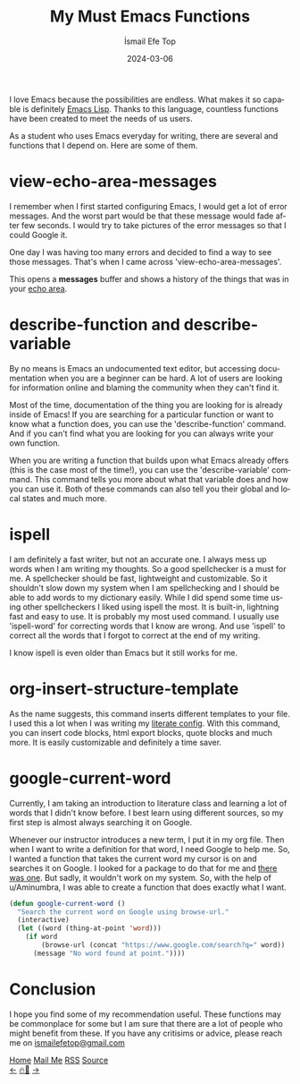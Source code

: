 #+title: My Must Emacs Functions
#+AUTHOR: İsmail Efe Top
#+DATE: 2024-03-06
#+LANGUAGE: en
#+DESCRIPTION: Emacs functions that I use everyday.

#+HTML_HEAD: <link rel="stylesheet" type="text/css" href="/templates/style.css" />
#+HTML_HEAD: <link rel="apple-touch-icon" sizes="180x180" href="/favicon/apple-touch-icon.png">
#+HTML_HEAD: <link rel="icon" type="image/png" sizes="32x32" href="/favicon/favicon-32x32.png">
#+HTML_HEAD: <link rel="icon" type="image/png" sizes="16x16" href="/favicon/favicon-16x16.png">
#+HTML_HEAD: <link rel="manifest" href="/favicon/site.webmanifest">
#+HTML_HEAD: <style>img {border-radius: 10px;}</style>

I love Emacs because the possibilities are endless. What makes it so capable is definitely [[https://en.wikipedia.org/wiki/Emacs_Lisp][Emacs Lisp]]. Thanks to this language, countless functions have been created to meet the needs of us users.

As a student who uses Emacs everyday for writing, there are several and functions that I depend on. Here are some of them.

* view-echo-area-messages

I remember when I first started configuring Emacs, I would get a lot of error messages. And the worst part would be that these message would fade after few seconds. I would try to take pictures of the error messages so that I could Google it.

One day I was having too many errors and decided to find a way to see those messages. That's when I came across 'view-echo-area-messages'.

This opens a **messages** buffer and shows a history of the things that was in your [[https://www.gnu.org/software/emacs/manual/html_node/emacs/Echo-Area.html][echo area]].

* describe-function and describe-variable

By no means is Emacs an undocumented text editor, but accessing documentation when you are a beginner can be hard. A lot of users are looking for information online and blaming the community when they can't find it.

Most of the time, documentation of the thing you are looking for is already inside of Emacs! If you are searching for a particular function or want to know what a function does, you can use the 'describe-function' command. And if you can't find what you are looking for you can always write your own function.

When you are writing a function that builds upon what Emacs already offers (this is the case most of the time!), you can use the 'describe-variable' command. This command tells you more about what that variable does and how you can use it. Both of these commands can also tell you their global and local states and much more.

* ispell

I am definitely a fast writer, but not an accurate one. I always mess up words when I am writing my thoughts. So a good spellchecker is a must for me. A spellchecker should be fast, lightweight and customizable. So it shouldn't slow down my system when I am spellchecking and I should be able to add words to my dictionary easily. While I did spend some time using other spellcheckers I liked using ispell the most. It is built-in, lightning fast and easy to use. It is probably my most used command. I usually use 'ispell-word' for correcting words that I know are wrong. And use 'ispell' to correct all the words that I forgot to correct at the end of my writing.

I know ispell is even older than Emacs but it still works for me.

* org-insert-structure-template

As the name suggests, this command inserts different templates to your file. I used this a lot when I was writing my [[https://en.wikipedia.org/wiki/Literate_programming][literate config]]. With this command, you can insert code blocks, html export blocks, quote blocks and much more. It is easily customizable and definitely a time saver.

#+begin_export html
<img src="/blog/emacs_functions/img/insert.webp" alt="Image of an Emacs window with the command 'org-insert-structure-template running'">
#+end_export

* google-current-word

Currently, I am taking an introduction to literature class and learning a lot of words that I didn't know before. I best learn using different sources, so my first step is almost always searching it on Google.

Whenever our instructor introduces a new term, I put it in my org file. Then when I want to write a definition for that word, I need Google to help me. So, I wanted a function that takes the current word my cursor is on and searches it on Google. I looked for a package to do that for me and [[https://github.com/Malabarba/emacs-google-this][there was one]]. But sadly, it wouldn't work on my system. So, with the help of u/Aminumbra, I was able to create a function that does exactly what I want.

#+begin_src emacs-lisp
(defun google-current-word ()
  "Search the current word on Google using browse-url."
  (interactive)
  (let ((word (thing-at-point 'word)))
    (if word
        (browse-url (concat "https://www.google.com/search?q=" word))
      (message "No word found at point."))))
#+end_src

* Conclusion
I hope you find some of my recommendation useful. These functions may be commonplace for some but I am sure that there are a lot of people who might benefit from these. If you have any critisims or advice, please reach me on [[mailto:ismailefetop@gmail.com][ismailefetop@gmail.com]]


#+BEGIN_EXPORT html
<div class="bottom-header">
  <a class="bottom-header-link" href="/">Home</a>
  <a href="mailto:ismailefetop@gmail.com" class="bottom-header-link">Mail Me</a>
  <a class="bottom-header-link" href="/feed.xml" target="_blank">RSS</a>
  <a class="bottom-header-link" href="https://github.com/Ektaynot/ismailefe_org" target="_blank">Source</a>
</div>
<div class="firechickenwebring">
  <a href="https://firechicken.club/efe/prev">←</a>
  <a href="https://firechicken.club">🔥⁠🐓</a>
  <a href="https://firechicken.club/efe/next">→</a>
</div>
#+END_EXPORT
